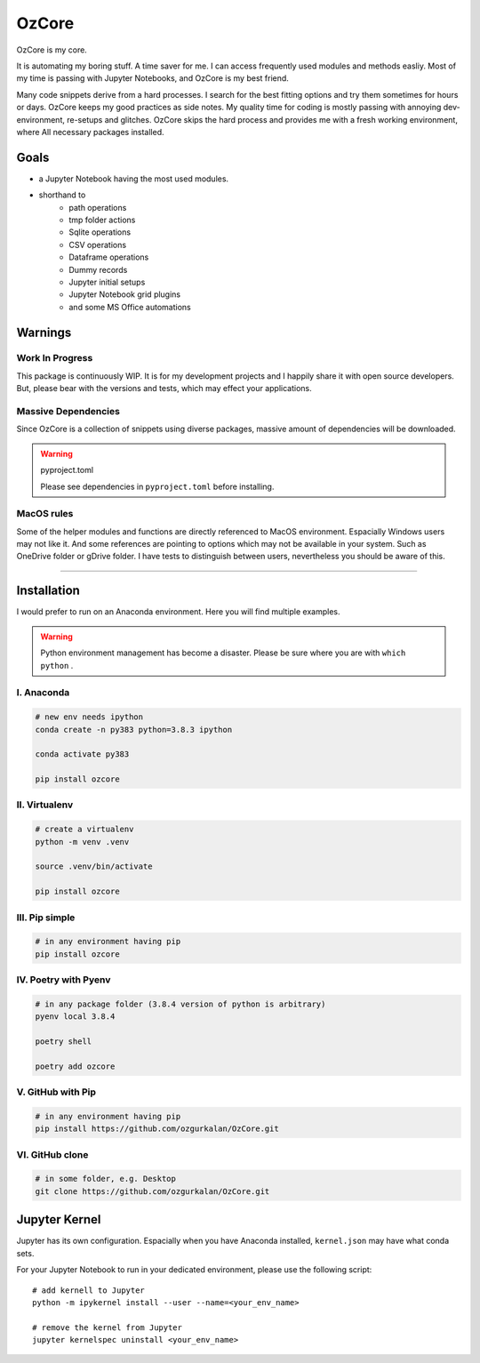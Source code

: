 ======
OzCore
======

OzCore is my core.

It is automating my boring stuff. A time saver for me. I can access frequently used modules and methods easliy. Most of my time is passing with Jupyter Notebooks, and OzCore is my best friend. 

Many code snippets derive from a hard processes. I search for the best fitting options and try them sometimes for hours or days. OzCore keeps my good practices as side notes. My quality time for coding is mostly passing with annoying dev-environment, re-setups and glitches. OzCore skips the hard process and provides me with a fresh working environment, where All necessary packages installed.

Goals
=====

* a Jupyter Notebook having the most used modules.
* shorthand to 
    * path operations
    * tmp folder actions
    * Sqlite operations
    * CSV operations
    * Dataframe operations
    * Dummy records
    * Jupyter initial setups
    * Jupyter Notebook grid plugins
    * and some MS Office automations


Warnings
========

Work In Progress
~~~~~~~~~~~~~~~~

This package is continuously WIP. It is for my development projects and I happily share it with open source developers. But, please bear with the versions and tests, which may effect your applications.


Massive Dependencies
~~~~~~~~~~~~~~~~~~~~

Since OzCore is a collection of snippets using diverse packages, massive amount of dependencies will be downloaded.

.. warning:: pyproject.toml

    Please see dependencies in ``pyproject.toml`` before installing.

MacOS rules
~~~~~~~~~~~

Some of the helper modules and functions are directly referenced to MacOS environment. Espacially Windows users may not like it. And some references are pointing to options which may not be available in your system. Such as OneDrive folder or gDrive folder. I have tests to distinguish between users, nevertheless you should be aware of this.

------------


Installation
============

I would prefer to run on an Anaconda environment. Here you will find multiple examples.

.. warning::

    Python environment management has become a disaster. Please be sure where you are with ``which python`` . 


I. Anaconda
~~~~~~~~~~~

.. code:: bash

    # new env needs ipython
    conda create -n py383 python=3.8.3 ipython  

    conda activate py383

    pip install ozcore



II. Virtualenv
~~~~~~~~~~~~~~

.. code:: bash

    # create a virtualenv
    python -m venv .venv

    source .venv/bin/activate

    pip install ozcore


III. Pip simple
~~~~~~~~~~~~~~~

.. code:: bash

    # in any environment having pip
    pip install ozcore


IV. Poetry with Pyenv
~~~~~~~~~~~~~~~~~~~~~

.. code:: bash

    # in any package folder (3.8.4 version of python is arbitrary)
    pyenv local 3.8.4

    poetry shell

    poetry add ozcore


V. GitHub with Pip
~~~~~~~~~~~~~~~~~~

.. code:: bash

    # in any environment having pip
    pip install https://github.com/ozgurkalan/OzCore.git


VI. GitHub clone
~~~~~~~~~~~~~~~~

.. code:: bash

    # in some folder, e.g. Desktop
    git clone https://github.com/ozgurkalan/OzCore.git



Jupyter Kernel
==============

Jupyter has its own configuration. Espacially when you have Anaconda installed,  ``kernel.json`` may have what conda sets. 

For your Jupyter Notebook to run in your dedicated environment, please use the following script::

    # add kernell to Jupyter
    python -m ipykernel install --user --name=<your_env_name>

    # remove the kernel from Jupyter
    jupyter kernelspec uninstall <your_env_name>




